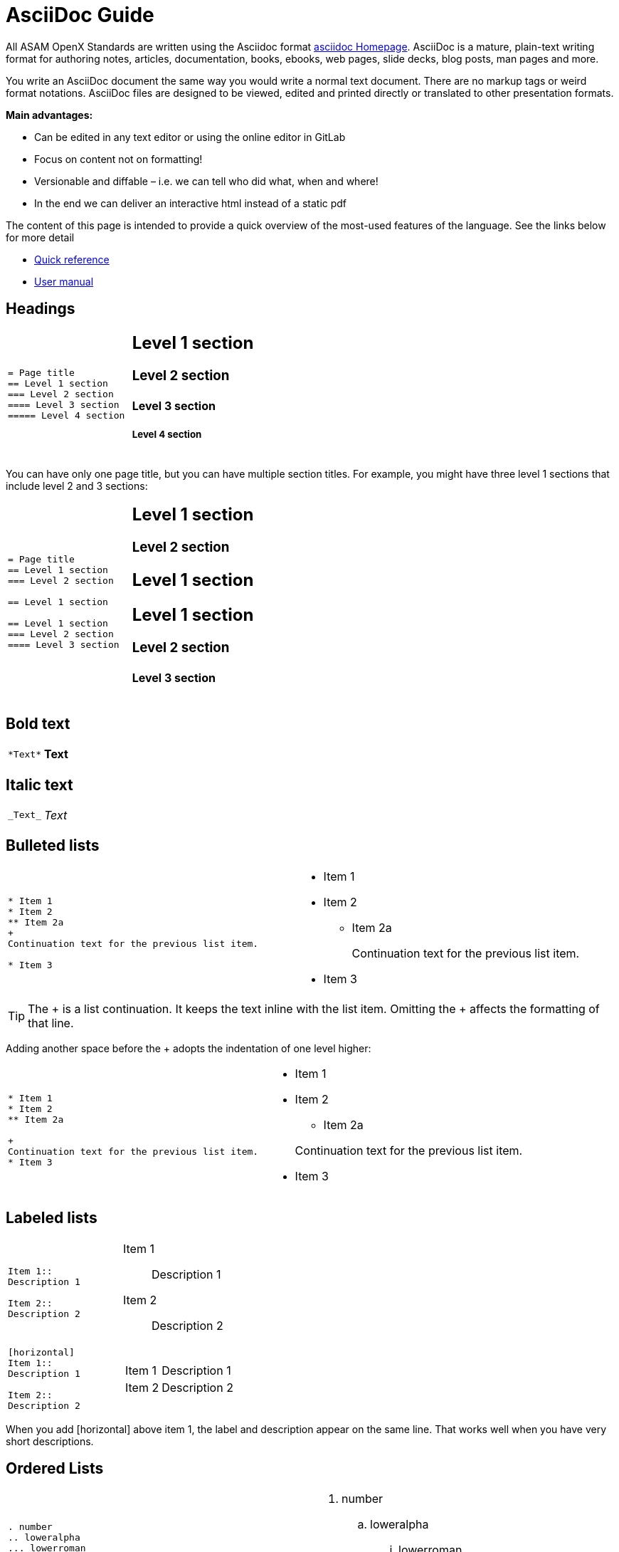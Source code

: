 = AsciiDoc Guide
:hardbreaks:
:nofooter:
:icons: font
:linkattrs:

[.lead]
All ASAM OpenX Standards are written using the Asciidoc format https://asciidoc.org/[asciidoc Homepage]. AsciiDoc is a mature, plain-text writing format for authoring notes, articles, documentation, books, ebooks, web pages, slide decks, blog posts, man pages and more.


You write an AsciiDoc document the same way you would write a normal text document. There are no markup tags or weird format notations. AsciiDoc files are designed to be viewed, edited and printed directly or translated to other presentation formats.

**Main advantages:**

* Can be edited in any text editor or using the online editor in GitLab
* Focus on content not on formatting!
* Versionable and diffable – i.e. we can tell who did what, when and where!
* In the end we can deliver an interactive html instead of a static pdf


The content of this page is intended to provide a quick overview of the most-used features of the language. See the links below for more detail

* https://asciidoctor.org/docs/asciidoc-syntax-quick-reference/[Quick reference]
* https://asciidoctor.org/docs/user-manual/[User manual]



== Headings


[cols="a,a"]
|===
|
....
= Page title
== Level 1 section
=== Level 2 section
==== Level 3 section
===== Level 4 section
....
|
== Level 1 section
=== Level 2 section
==== Level 3 section
===== Level 4 section
|===

You can have only one page title, but you can have multiple section titles. For example, you might have three level 1 sections that include level 2 and 3 sections:

[cols="a,a"]
|===
|
....
= Page title
== Level 1 section
=== Level 2 section

== Level 1 section

== Level 1 section
=== Level 2 section
==== Level 3 section
....
|
== Level 1 section
=== Level 2 section
== Level 1 section
== Level 1 section
=== Level 2 section
==== Level 3 section
|===


== Bold text

[cols="a,a"]
|===
|
....
*Text*
....
| *Text*
|===

== Italic text

[cols="a,a"]
|===
|
....
_Text_
....
|_Text_
|===

== Bulleted lists
[cols="a,a"]
|===
|
....
* Item 1
* Item 2
** Item 2a
+
Continuation text for the previous list item.

* Item 3
....
|* Item 1

* Item 2
** Item 2a
+
Continuation text for the previous list item.

* Item 3
|===
TIP: The + is a list continuation. It keeps the text inline with the list item. Omitting the + affects the formatting of that line.

Adding another space before the + adopts the indentation of one level higher:

[cols="a,a"]
|===
|
....
* Item 1
* Item 2
** Item 2a

+
Continuation text for the previous list item.
* Item 3
....
|
* Item 1
* Item 2
** Item 2a

+
Continuation text for the previous list item.
* Item 3
|===

== Labeled lists

[cols="a,a"]
|===
|
....
Item 1::
Description 1

Item 2::
Description 2
....
|Item 1::
Description 1

Item 2::
Description 2

|

....
[horizontal]
Item 1::
Description 1

Item 2::
Description 2
....
|[horizontal]
Item 1::
Description 1

Item 2::
Description 2
|===

When you add [horizontal] above item 1, the label and description appear on the same line. That works well when you have very short descriptions.


== Ordered Lists


[cols="a,a"]
|===

|
....
. number
.. loweralpha
... lowerroman
. number
....
|
. number
.. loweralpha
... lowerroman
. number

|
We can mix ordered and bulleted lists however we want:

....
* bullet
. number
** bullet
.. loweralpha
....
|
* bullet
. number
** bullet
.. loweralpha

|===


== Images

....
image::file.gif[alt text]
....

TIP: "alt text" means alternative text. It describes the image that appears on the page. The primary use is for visually-impaired users who use screen readers.

The image path is obtained by combining the root of the project directory, followed by the imagesdir parameter defined in the preamble, followed by whatever you define in image. So if it is defined as
....
:imagesdir: images
....
and we have
....
image::subdirectory/filename.png[]
....
Then the full search path is
....
{projectroot}/images/subdirectory/filename.png
....

== Images with links

You can add a link to an image so it acts like a "button."


*Syntax*

Use the following syntax when adding your image:

....
image:<file_name>.<ext>[alt=<text>,link=<url>,window=_blank]
....

"window=_blank" opens the link in a new browser tab (or window).

For example:

[cols="a,a"]
|===
|
....
image:logo.png[alt=A button titled ASAM Home,link=https://asam.net,window=_blank]
....
|
image:logo.png[alt=A button titled ASAM Home,link=https://asam.net,window=_blank]
|===




== Videos

Hosted on YouTube:

....
video::id[youtube]
....

Hosted locally in GitLab:

....
video::file.mp4
....

== Links

The syntax that you should use depends on what you're linking to:

* <<Link to an external site>>
* <<Link to a section on the same page>>
* <<Link to another page in the docs>>

=== Link to an external site

[cols="a,a"]
|===
|
....
https://ww.url.com[link text^]
....
|https://www.url.com[link text^]
|===

The ^ opens the link in a new browser tab.

=== Link to a section on the same page

[cols="a,a"]
|===
|
....
<<section_title>>
....

e.g.
....
For more details, see <<Headings>>.
....
|

For more details, see <<Headings>>.
|
The link text can be something other than the section title:

....
<<section_title,Different link text>>
....

e.g.

....
<<Headings,Learn the syntax for headings>>
....
|

<<Headings,Learn the syntax for headings>>.
|===

You can create custom anchors and link to them as well

[cols="a,a"]
|===
|
....
I want an anchor [[anchorlabel]]

Then I make a <<anchorlabel, link>> to it
....
|

I want an anchor [[anchorlabel]]

Then I make a <<anchorlabel, link>> to it
|===


== Notes, tips, etc.

You might want to draw attention to certain statements by creating notes or tips. Format them as follows:

....
NOTE: text

TIP: text

IMPORTANT: text

CAUTION: text

WARNING: text
....

Use each of these sparingly. You don't want to create pages that are full of notes and tips. They become less meaningful if you do.

Here's what each of these looks like when the AsciiDoc content is turned into HTML:

NOTE: This is a note. It includes extra info that a reader might need to know.

TIP: Here's a tip. A tip provides useful information that can help a user do something or understand something.

IMPORTANT: This is important information that the reader must be aware of so they don't do something that they shouldn't.

CAUTION: A caution advises the reader to act carefully. Use this in rare circumstances.

WARNING: And this is a warning that informs of danger or harm. This one should be used very rarely, as well.


If you're authoring new content, you'll want to review this section for some nitty-gritty details.

== Document headers

Each AsciiDoc file header goes directly underneath the document title (see <<Headings>>).

You won't need to touch any of the parameters in this heading.


== Tables

Here's syntax for a basic table:

....
[cols=2*,options="header",cols="25,75"]
|===
| heading column 1
| heading column 2
| row 1 column 1 | row 1 column 2
| row 2 column 1 | row 2 column 2
|===
....

There are _many_ ways to format a table. Refer to the https://asciidoctor.org/docs/user-manual/#tables[AsciiDoctor User Manual^] for additional help.

== Task headings

If you're explaining how to perform a task, you might include introductory information before you get to the steps. And you might need to say what to do after completing the steps. If you do, it's best to organize that information using headers, which enables scanning.

Use the following headings as needed:

.What you'll need

_The information the user needs to complete the task._

.About this task

_Some extra contextual info the user might need to know about this task._

.Steps

_The individual steps to complete the task._

.What's next?

_What the user should do next._

Each of these should include a . right before the text, like so:

....
.What you'll need
.About this task
.Steps
.What's next?
....

This syntax applies bold text in a larger font.

== Code & syntax highlighting


[cols="a,a"]
|===
|
For inline code, enclose it with ` to apply monospace font:
....
`volume show -is-encrypted true`
....
|For inline code, enclose it with ` to apply monospace font: `volume show -is-encrypted true`

| For code blocks: the html in the square brackets tells the compiler that this is html source code for source highlighting.

....
[source, html]
----
<!DOCTYPE html>
<html>
<body>

<h1>My First Heading</h1>

<p>My first paragraph.</p>

</body>
</html>

----
....
|
[source, html]
----
<!DOCTYPE html>
<html>
<body>

<h1>My First Heading</h1>

<p>My first paragraph.</p>

</body>
</html>

----

|===

== Content reuse and including files

If you have a chunk of content that's repeated across different pages, you can easily write it once and reuse it across those pages. Reuse is possible from within the same repository and across repositories. In the files where you'd like to reuse content:

. If you're reusing the content from within the _same_ repository, use the following syntax on a line by itself:
+
 include::<filename>.adoc[]


. If you're reusing the content in a _different_ repository, use the following syntax on a line by itself:
+
 include::<FILE_RAW_URL>[]


If you want to learn more about the include directive, https://asciidoctor.org/docs/user-manual/#include-directive[check out the AsciiDoctor User Manual^].




